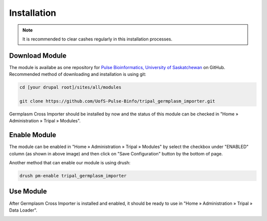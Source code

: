 Installation
============

.. note::

  It is recommended to clear cashes regularly in this installation processes.


Download Module
---------------

The module is availabe as one repository for `Pulse Bioinformatics, University of Saskatchewan <https://github.com/UofS-Pulse-Binfo>`_ on GitHub. Recommended method of downloading and installation is using git:

.. code:: bash

  cd [your drupal root]/sites/all/modules

  git clone https://github.com/UofS-Pulse-Binfo/tripal_germplasm_importer.git


Germplasm Cross Importer should be installed by now and the status of this module can be checked in "Home » Administration » Tripal » Modules".

.. image:: install.1.tripal_module_page.png



Enable Module
-------------

The module can be enabled in "Home » Administration » Tripal » Modules" by select the checkbox under "ENABLED" column (as shown in above image) and then click on "Save Configuration" button by the bottom of page.


Another method that can enable our module is using drush:

.. code:: bash

  drush pm-enable tripal_germplasm_importer


Use Module
----------
After Germplasm Cross Importer is installed and enabled, it should be ready to use in "Home » Administration » Tripal » Data Loader".

.. image:: install.2.main_page.png
